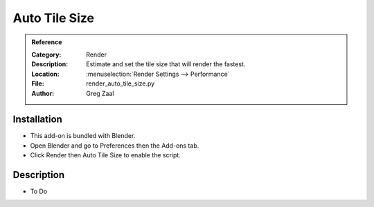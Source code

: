 
****************
 Auto Tile Size
****************

.. admonition:: Reference
   :class: refbox

   :Category:  Render
   :Description: Estimate and set the tile size that will render the fastest.
   :Location: :menuselection:`Render Settings --> Performance`
   :File: render_auto_tile_size.py
   :Author: Greg Zaal


Installation
============

- This add-on is bundled with Blender.
- Open Blender and go to Preferences then the Add-ons tab.
- Click Render then Auto Tile Size to enable the script.


Description
===========

- To Do
